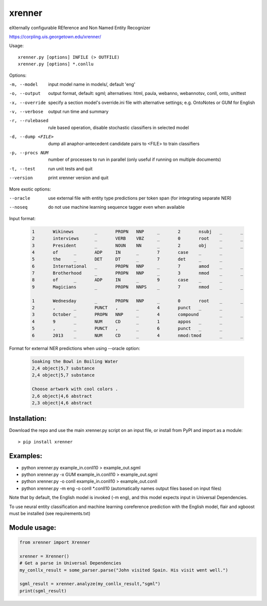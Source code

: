 =======
xrenner
=======

eXternally configurable REference and Non Named Entity Recognizer

https://corpling.uis.georgetown.edu/xrenner/


Usage::

   xrenner.py [options] INFILE (> OUTFILE)
   xrenner.py [options] *.conllu

Options:

-m, --model            input model name in models/, default 'eng'
-o, --output           output format, default: sgml; alternatives: html, paula, webanno, webannotsv, conll, onto, unittest
-x, --override         specify a section model's override.ini file with alternative settings; e.g. OntoNotes or GUM for English
-v, --verbose          output run time and summary
-r, --rulebased        rule based operation, disable stochastic classifiers in selected model
-d, --dump <FILE>      dump all anaphor-antecedent candidate pairs to <FILE> to train classifiers
-p, --procs NUM        number of processes to run in parallel (only useful if running on multiple documents)
-t, --test             run unit tests and quit

--version              print xrenner version and quit

More exotic options:

--oracle               use external file with entity type predictions per token span (for integrating separate NER)
--noseq                do not use machine learning sequence tagger even when available


Input format:

	.. code-block:: html

		1	Wikinews	_	PROPN	NNP	_	2	nsubj	_	_
		2	interviews	_	VERB	VBZ	_	0	root	_	_
		3	President	_	NOUN	NN	_	2	obj	_	_
		4	of	_	ADP	IN	_	7	case	_	_
		5	the	_	DET	DT	_	7	det	_	_
		6	International	_	PROPN	NNP	_	7	amod	_	_
		7	Brotherhood	_	PROPN	NNP	_	3	nmod	_	_
		8	of	_	ADP	IN	_	9	case	_	_
		9	Magicians	_	PROPN	NNPS	_	7	nmod	_	_

		1	Wednesday	_	PROPN	NNP	_	0	root	_	_
		2	,	_	PUNCT	,	_	4	punct	_	_
		3	October	_	PROPN	NNP	_	4	compound	_	_
		4	9	_	NUM	CD	_	1	appos	_	_
		5	,	_	PUNCT	,	_	6	punct	_	_
		6	2013	_	NUM	CD	_	4	nmod:tmod	_	_


Format for external NER predictions when using --oracle option:

	.. code-block:: html

		Soaking the Bowl in Boiling Water
		2,4 object|5,7 substance
		2,4 object|5,7 substance

		Choose artwork with cool colors .
		2,6 object|4,6 abstract
		2,3 object|4,6 abstract

Installation:
-------------
Download the repo and use the main xrenner.py script on an input file, or install from PyPI and import as a module::

   > pip install xrenner


Examples:
---------
* python xrenner.py example_in.conll10 > example_out.sgml
* python xrenner.py -x GUM example_in.conll10 > example_out.sgml
* python xrenner.py -o conll example_in.conll10 > example_out.conll
* python xrenner.py -m eng -o conll *.conll10 (automatically names output files based on input files)

Note that by default, the English model is invoked (-m eng), and this model expects input in Universal Dependencies.

To use neural entity classification and machine learning coreference prediction with the English model, flair and xgboost must be installed (see requirements.txt)

Module usage:
-------------

.. code-block:: python

   from xrenner import Xrenner
   
   xrenner = Xrenner()
   # Get a parse in Universal Dependencies
   my_conllx_result = some_parser.parse("John visited Spain. His visit went well.")
   
   sgml_result = xrenner.analyze(my_conllx_result,"sgml")
   print(sgml_result)
   